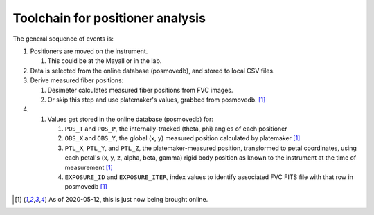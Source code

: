 Toolchain for positioner analysis
=================================
The general sequence of events is:

#) Positioners are moved on the instrument.

   #) This could be at the Mayall or in the lab.

#) Data is selected from the online database (posmovedb), and stored to local CSV files.

#) Derive measured fiber positions:

   #) Desimeter calculates measured fiber positions from FVC images.
   #) Or skip this step and use platemaker's values, grabbed from posmovedb. [1]_

#) 

   
   
   #) Values get stored in the online database (posmovedb) for:
   
      #) ``POS_T`` and ``POS_P``, the internally-tracked (theta, phi) angles of each positioner
      
      #) ``OBS_X`` and ``OBS_Y``, the global (x, y) measured position calculated by platemaker [1]_
      
      #) ``PTL_X``, ``PTL_Y``, and ``PTL_Z``, the platemaker-measured position, transformed to petal coordinates, using each petal's (x, y, z, alpha, beta, gamma) rigid body position as known to the instrument at the time of measurement [1]_
      
      #) ``EXPOSURE_ID`` and ``EXPOSURE_ITER``, index values to identify associated FVC FITS file with that row in posmovedb [1]_
      
      
      
.. [1] As of 2020-05-12, this is just now being brought online.
